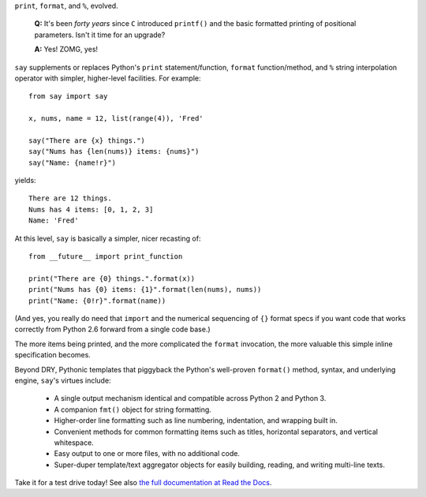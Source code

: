 ``print``, ``format``, and ``%``, evolved.

    **Q:** It's been *forty years* since ``C`` introduced ``printf()`` and the basic
    formatted printing of positional parameters. Isn't it time for an upgrade?

    **A:** Yes! ZOMG, yes!

.. image:: https://pypip.in/d/say/badge.png
    :target: https://crate.io/packages/say/

``say`` supplements or replaces Python's ``print``
statement/function, ``format`` function/method, and ``%`` string interpolation
operator with simpler, higher-level facilities. For example::

    from say import say

    x, nums, name = 12, list(range(4)), 'Fred'

    say("There are {x} things.")
    say("Nums has {len(nums)} items: {nums}")
    say("Name: {name!r}")

yields::

    There are 12 things.
    Nums has 4 items: [0, 1, 2, 3]
    Name: 'Fred'

At this level, ``say`` is basically a simpler, nicer recasting of::

    from __future__ import print_function

    print("There are {0} things.".format(x))
    print("Nums has {0} items: {1}".format(len(nums), nums))
    print("Name: {0!r}".format(name))

(And yes, you really do need that ``import`` and the
numerical sequencing of ``{}`` format specs if you want code
that works correctly from Python 2.6 forward from
a single code base.)

The more items being printed, and the more complicated the ``format``
invocation, the more valuable this simple inline specification becomes.

Beyond DRY, Pythonic templates that piggyback the
Python's well-proven ``format()`` method, syntax, and underlying engine,
``say``'s virtues include:

  * A single output mechanism identical and compatible across Python 2 and
    Python 3.
  * A companion ``fmt()`` object for string formatting.
  * Higher-order line formatting such as line numbering,
    indentation, and wrapping built in.
  * Convenient methods for common formatting items such as
    titles,
    horizontal separators, and
    vertical whitespace.
  * Easy output to one or more files, with no additional code.
  * Super-duper template/text aggregator objects for easily building,
    reading, and writing multi-line texts.

Take it for a test drive today! See also `the full documentation
at Read the Docs <http://say.readthedocs.org/en/latest/>`_.
